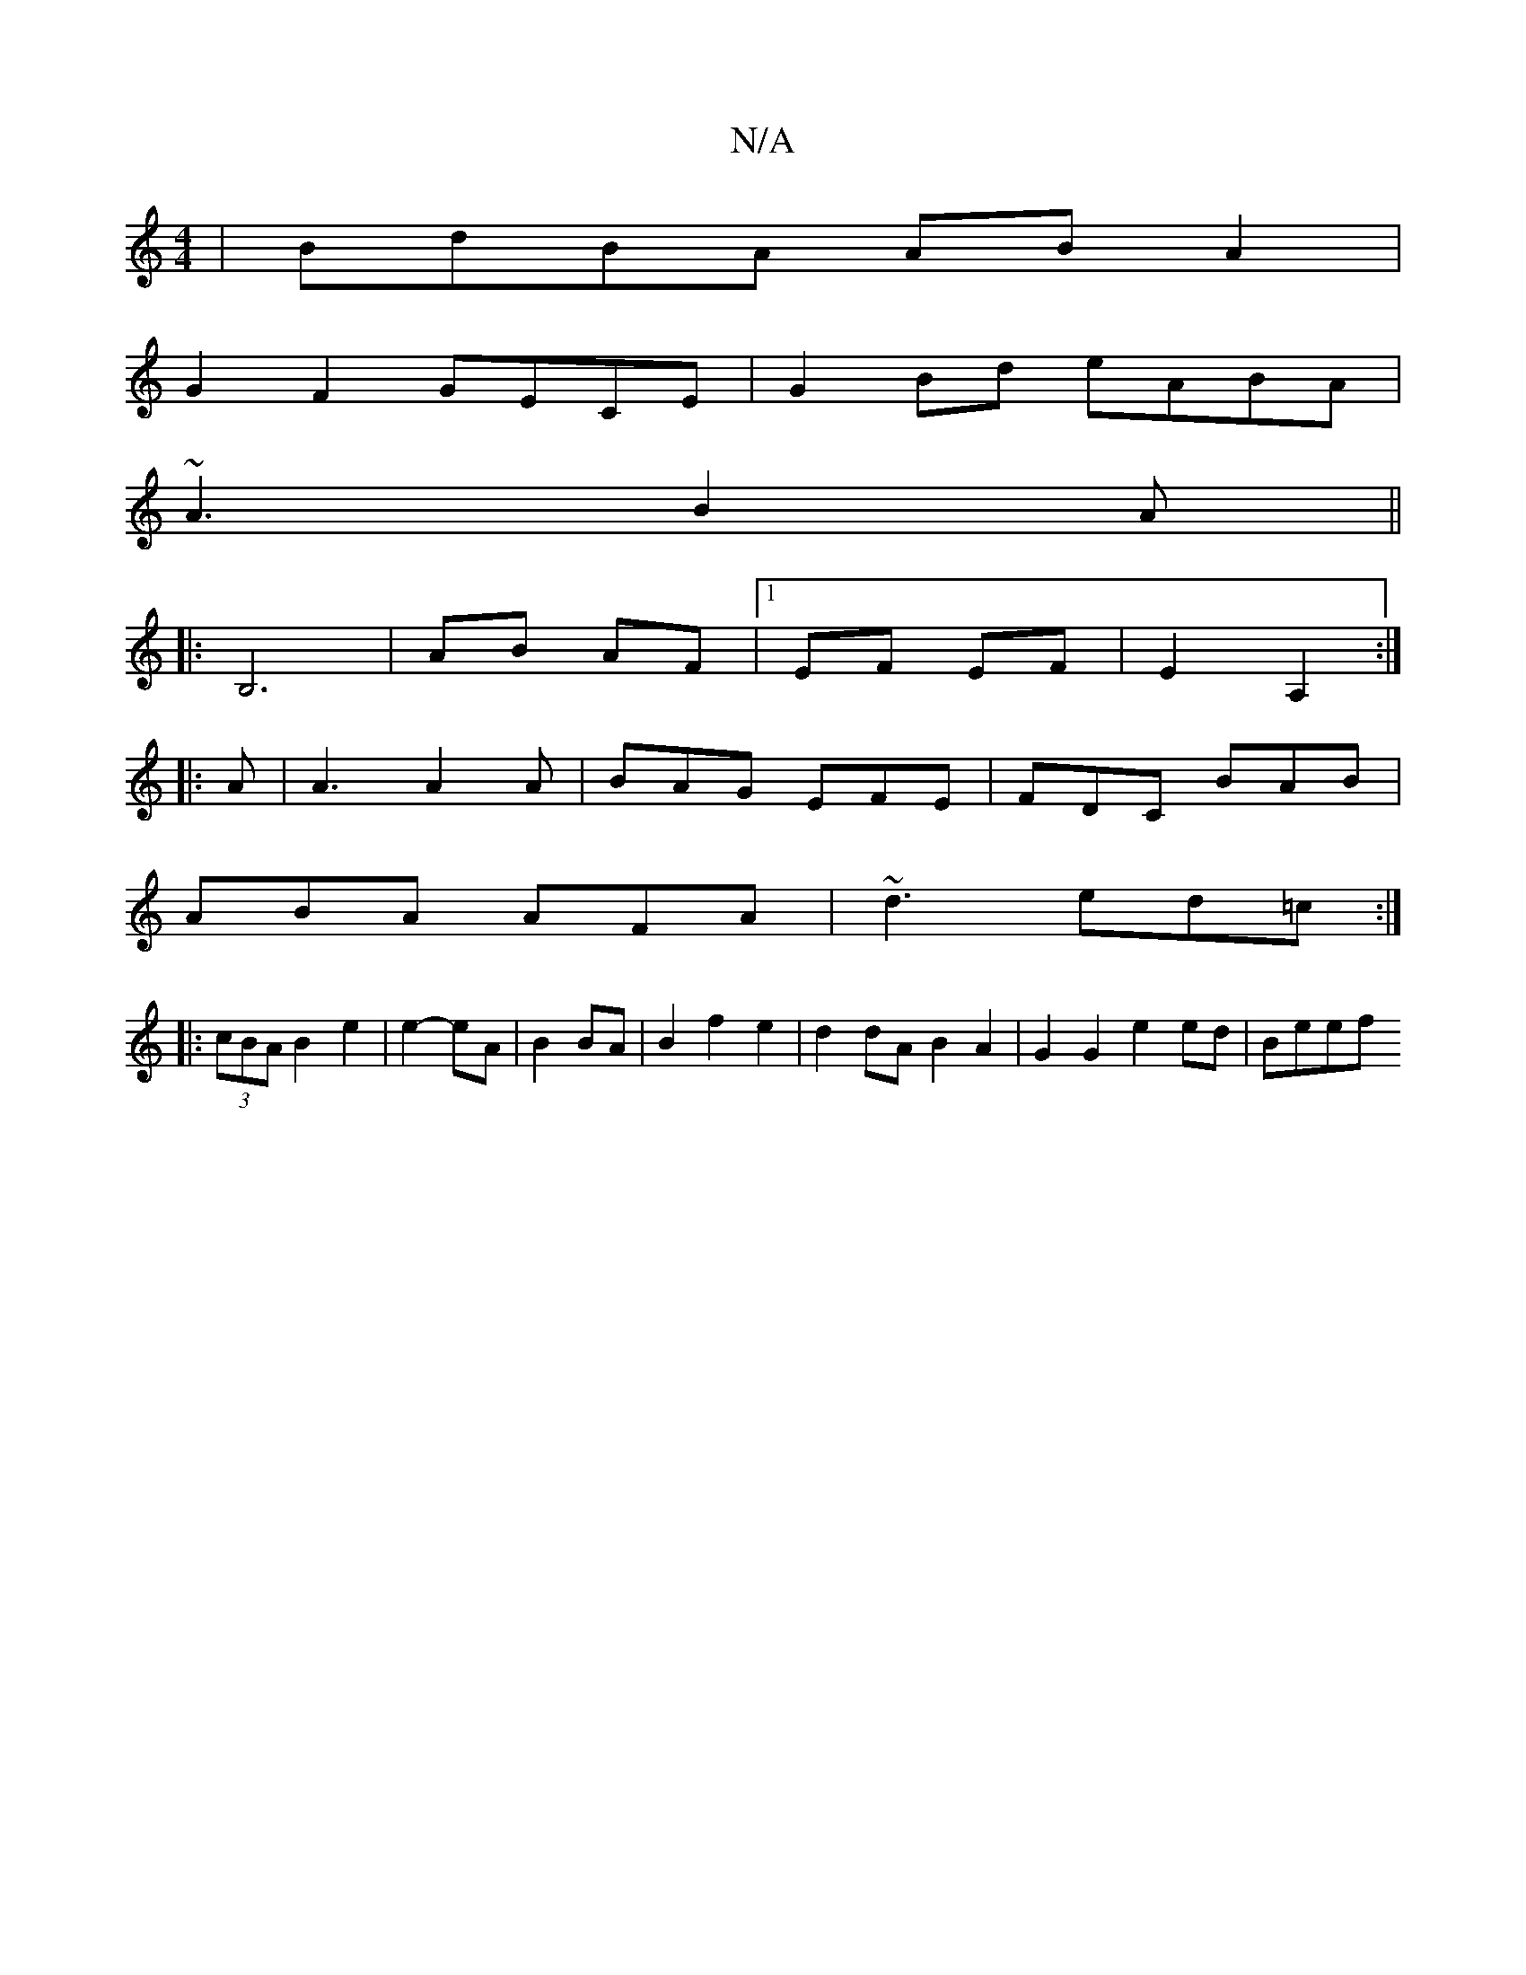 X:1
T:N/A
M:4/4
R:N/A
K:Cmajor
 |BdBA AB A2|
G2F2 GECE|G2Bd eABA|
~A3 B2 A||
|:B,6 | AB AF |1 EF EF | E2 A,2 :|
|: A |A3 A2A|BAG EFE|FDC BAB|
ABA AFA|~d3 ed=c:|
|: (3cBA B2 e2 | e2- eA | B2 BA |B2 f2 e2|d2 dA B2 A2|G2 G2 e2 ed|Beef